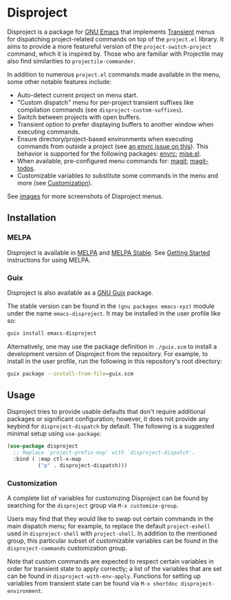 
* Disproject

Disproject is a package for [[https://www.gnu.org/software/emacs/][GNU Emacs]] that implements [[https://github.com/magit/transient][Transient]] menus for
dispatching project-related commands on top of the =project.el= library.  It
aims to provide a more featureful version of the ~project-switch-project~
command, which it is inspired by.  Those who are familiar with Projectile may
also find similarities to ~projectile-commander~.

In addition to numerous =project.el= commands made available in the menu, some
other notable features include:
- Auto-detect current project on menu start.
- "Custom dispatch" menu for per-project transient suffixes like compilation
  commands (see ~disproject-custom-suffixes~).
- Switch between projects with open buffers.
- Transient option to prefer displaying buffers to another window when executing
  commands.
- Ensure directory/project-based environments when executing commands from
  outside a project (see [[https://github.com/purcell/envrc/issues/59][an envrc issue on this]]).  This behavior is supported
  for the following packages: [[https://github.com/purcell/envrc][envrc]]; [[https://github.com/liuyinz/mise.el][mise.el]].
- When available, pre-configured menu commands for: [[https://magit.vc/][magit]]; [[https://github.com/alphapapa/magit-todos][magit-todos]].
- Customizable variables to substitute some commands in the menu and more (see
  [[#Customization][Customization]]).


[[file:images/disproject-dispatch.png]]

See [[file:images/][images]] for more screenshots of Disproject menus.

** Installation

*** MELPA

[[https://melpa.org/#/disproject][file:https://melpa.org/packages/disproject-badge.svg]] [[https://stable.melpa.org/#/disproject][file:https://stable.melpa.org/packages/disproject-badge.svg]]

Disproject is available in [[https://melpa.org/#/disproject][MELPA]] and [[https://stable.melpa.org/#/disproject][MELPA Stable]].  See [[https://melpa.org/#/getting-started][Getting Started]]
instructions for using MELPA.

*** Guix

Disproject is also available as a [[https://guix.gnu.org/][GNU Guix]] package.

The stable version can be found in the ~(gnu packages emacs-xyz)~ module under
the name ~emacs-disproject~.  It may be installed in the user profile like so:

#+begin_src sh
  guix install emacs-disproject
#+end_src

Alternatively, one may use the package definition in =./guix.scm= to install a
development version of Disproject from the repository.  For example, to install
in the user profile, run the following in this repository's root directory:

#+begin_src sh
  guix package --install-from-file=guix.scm
#+end_src

** Usage

Disproject tries to provide usable defaults that don't require additional
packages or significant configuration; however, it does not provide any keybind
for ~disproject-dispatch~ by default.  The following is a suggested minimal
setup using ~use-package~:

#+begin_src emacs-lisp
  (use-package disproject
    ;; Replace `project-prefix-map' with `disproject-dispatch'.
    :bind ( :map ctl-x-map
            ("p" . disproject-dispatch)))
#+end_src

*** Customization
:PROPERTIES:
:CUSTOM_ID: customization
:END:

A complete list of variables for customizing Disproject can be found by
searching for the =disproject= group via =M-x customize-group=.

Users may find that they would like to swap out certain commands in the main
dispatch menu; for example, to replace the default ~project-eshell~ used in
~disproject-shell~ with ~project-shell~.  In addition to the mentioned group,
this particular subset of customizable variables can be found in the
=disproject-commands= customization group.

Note that custom commands are expected to respect certain variables in order for
transient state to apply correctly; a list of the variables that are set can be
found in ~disproject-with-env-apply~.  Functions for setting up variables from
transient state can be found via =M-x shortdoc disproject-environment=.
